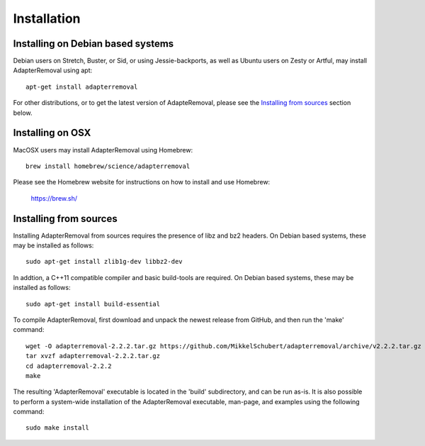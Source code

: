 .. highlight:: Bash

Installation
============

Installing on Debian based systems
----------------------------------

Debian users on Stretch, Buster, or Sid, or using Jessie-backports, as well as Ubuntu users on Zesty or Artful, may install AdapterRemoval using apt::

	apt-get install adapterremoval

For other distributions, or to get the latest version of AdapteRemoval, please see the `Installing from sources`_ section below.


Installing on OSX
-----------------

MacOSX users may install AdapterRemoval using Homebrew::

	brew install homebrew/science/adapterremoval

Please see the Homebrew website for instructions on how to install and use Homebrew:

    https://brew.sh/


Installing from sources
-----------------------

Installing AdapterRemoval from sources requires the presence of libz and bz2 headers. On Debian based systems, these may be installed as follows::

    sudo apt-get install zlib1g-dev libbz2-dev

In addtion, a C++11 compatible compiler and basic build-tools are required. On Debian based systems, these may be installed as follows::

    sudo apt-get install build-essential

To compile AdapterRemoval, first download and unpack the newest release from GitHub, and then run the 'make' command::

    wget -O adapterremoval-2.2.2.tar.gz https://github.com/MikkelSchubert/adapterremoval/archive/v2.2.2.tar.gz
    tar xvzf adapterremoval-2.2.2.tar.gz
    cd adapterremoval-2.2.2
    make

The resulting 'AdapterRemoval' executable is located in the 'build' subdirectory, and can be run as-is. It is also possible to perform a system-wide installation of the AdapterRemoval executable, man-page, and examples using the following command::

    sudo make install
